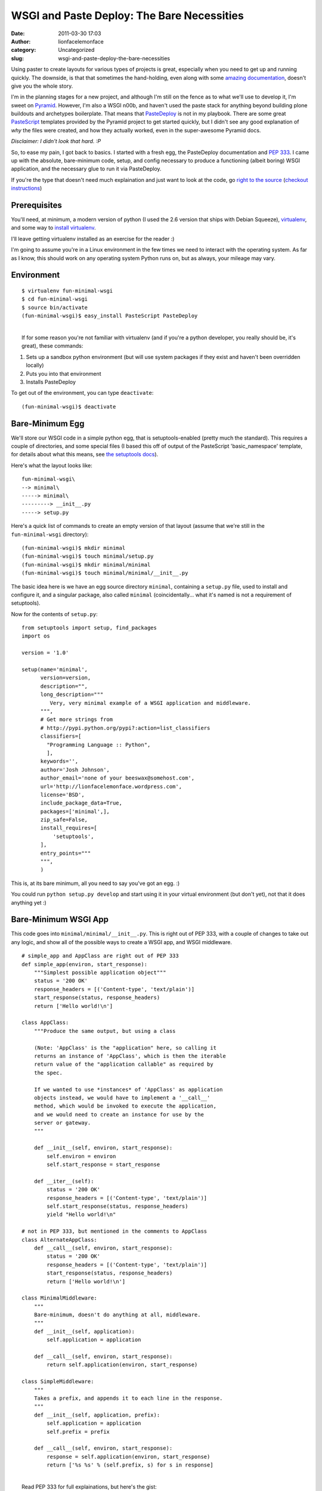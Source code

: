 WSGI and Paste Deploy: The Bare Necessities
###########################################
:date: 2011-03-30 17:03
:author: lionfacelemonface
:category: Uncategorized
:slug: wsgi-and-paste-deploy-the-bare-necessities

Using paster to create layouts for various types of projects is great,
especially when you need to get up and running quickly. The downside, is
that that sometimes the hand-holding, even along with some `amazing
documentation <http://docs.pylonsproject.org/docs/pyramid.html>`__,
doesn't give you the whole story.

I'm in the planning stages for a new project, and although I'm still on
the fence as to what we'll use to develop it, I'm sweet on
`Pyramid <http://pylonsproject.org/>`__. However, I'm also a WSGI n00b,
and haven't used the paste stack for anything beyond building plone
buildouts and archetypes boilerplate. That means that
`PasteDeploy <http://pythonpaste.org/deploy/>`__ is not in my playbook.
There are some great `PasteScript <http://pythonpaste.org/script/>`__
templates provided by the Pyramid project to get started quickly, but I
didn't see any good explanation of *why* the files were created, and how
they actually worked, even in the super-awesome Pyramid docs.

*Disclaimer: I didn't look that hard. :P*

So, to ease my pain, I got back to basics. I started with a fresh egg,
the PasteDeploy documentation and `PEP
333 <http://www.python.org/dev/peps/pep-0333/>`__. I came up with the
absolute, bare-minimum code, setup, and config necessary to produce a
functioning (albeit boring) WSGI application, and the necessary glue to
run it via PasteDeploy.

If you're the type that doesn't need much explaination and just want to
look at the code, go `right to the
source <http://code.google.com/p/lionfacelemonface/source/browse/trunk/pastedeploy-minimal/trunk>`__
(`checkout
instructions <http://code.google.com/p/lionfacelemonface/source/checkout>`__)

Prerequisites
-------------

You'll need, at minimum, a modern version of python (I used the 2.6
version that ships with Debian Squeeze),
`virtualenv <http://pypi.python.org/pypi/virtualenv>`__, and some way to
`install virtualenv <http://pypi.python.org/pypi/pip>`__.

I'll leave getting virtualenv installed as an exercise for the reader :)

I'm going to assume you're in a Linux environment in the few times we
need to interact with the operating system. As far as I know, this
should work on any operating system Python runs on, but as always, your
mileage may vary.

Environment
-----------

::

    $ virtualenv fun-minimal-wsgi
    $ cd fun-minimal-wsgi
    $ source bin/activate
    (fun-minimal-wsgi)$ easy_install PasteScript PasteDeploy

| 
|  If for some reason you're not familiar with virtualenv (and if you're
  a python developer, you really should be, it's great), these commands:

#. Sets up a sandbox python environment (but will use system packages if
   they exist and haven't been overridden locally)
#. Puts you into that environment
#. Installs PasteDeploy

To get out of the environment, you can type ``deactivate``:

::

    (fun-minimal-wsgi)$ deactivate

Bare-Minimum Egg
----------------

We'll store our WSGI code in a simple python egg, that is
setuptools-enabled (pretty much the standard). This requires a couple of
directories, and some special files (I based this off of output of the
PasteScript 'basic\_namespace' template, for details about what this
means, see `the setuptools
docs <http://peak.telecommunity.com/DevCenter/setuptools>`__).

| Here's what the layout looks like:

::

    fun-minimal-wsgi\
    --> minimal\
    -----> minimal\
    ---------> __init__.py
    -----> setup.py

Here's a quick list of commands to create an empty version of that
layout (assume that we're still in the ``fun-minimal-wsgi`` directory):

::

    (fun-minimal-wsgi)$ mkdir minimal
    (fun-minimal-wsgi)$ touch minimal/setup.py
    (fun-minimal-wsgi)$ mkdir minimal/minimal
    (fun-minimal-wsgi)$ touch minimal/minimal/__init__.py

The basic idea here is we have an egg source directory ``minimal``,
containing a ``setup.py`` file, used to install and configure it, and a
singular package, also called ``minimal`` (coincidentally... what it's
named is not a requirement of setuptools).

Now for the contents of ``setup.py``:

::

    from setuptools import setup, find_packages
    import os

    version = '1.0'

    setup(name='minimal',
          version=version,
          description="",
          long_description="""
             Very, very minimal example of a WSGI application and middleware.
          """,
          # Get more strings from
          # http://pypi.python.org/pypi?:action=list_classifiers
          classifiers=[
            "Programming Language :: Python",
            ],
          keywords='',
          author='Josh Johnson',
          author_email='none of your beeswax@somehost.com',
          url='http://lionfacelemonface.wordpress.com',
          license='BSD',
          include_package_data=True,
          packages=['minimal',],
          zip_safe=False,
          install_requires=[
              'setuptools',
          ],
          entry_points="""
          """,
          )

This is, at its bare minimum, all you need to say you've got an egg. :)

You could run ``python setup.py develop`` and start using it in your
virtual environment (but don't yet), not that it does anything yet :)

Bare-Minimum WSGI App
---------------------

This code goes into ``minimal/minimal/__init__.py``. This is right out
of PEP 333, with a couple of changes to take out any logic, and show all
of the possible ways to create a WSGI app, and WSGI middleware.

::

    # simple_app and AppClass are right out of PEP 333
    def simple_app(environ, start_response):
        """Simplest possible application object"""
        status = '200 OK'
        response_headers = [('Content-type', 'text/plain')]
        start_response(status, response_headers)
        return ['Hello world!\n']
        
    class AppClass:
        """Produce the same output, but using a class

        (Note: 'AppClass' is the "application" here, so calling it
        returns an instance of 'AppClass', which is then the iterable
        return value of the "application callable" as required by
        the spec.

        If we wanted to use *instances* of 'AppClass' as application
        objects instead, we would have to implement a '__call__'
        method, which would be invoked to execute the application,
        and we would need to create an instance for use by the
        server or gateway.
        """

        def __init__(self, environ, start_response):
            self.environ = environ
            self.start_response = start_response

        def __iter__(self):
            status = '200 OK'
            response_headers = [('Content-type', 'text/plain')]
            self.start_response(status, response_headers)
            yield "Hello world!\n"

    # not in PEP 333, but mentioned in the comments to AppClass
    class AlternateAppClass:
        def __call__(self, environ, start_response):
            status = '200 OK'
            response_headers = [('Content-type', 'text/plain')]
            start_response(status, response_headers)
            return ['Hello world!\n']

    class MinimalMiddleware:
        """
        Bare-minimum, doesn't do anything at all, middleware.
        """
        def __init__(self, application):
            self.application = application
            
        def __call__(self, environ, start_response):
            return self.application(environ, start_response)

    class SimpleMiddleware:
        """
        Takes a prefix, and appends it to each line in the response.
        """
        def __init__(self, application, prefix):
            self.application = application
            self.prefix = prefix

        def __call__(self, environ, start_response):
            response = self.application(environ, start_response)
            return ['%s %s' % (self.prefix, s) for s in response]

| 
|  Read PEP 333 for full explainations, but here's the gist:

**WSGI apps** are super simple. At minimum, they're a simple function
(``simple_app``), and at their most complex, a simple that implements
the iterator protocol (``AppClass``). The function, or the ``__call__``
method (in the case of ``AppClass``, ``__init__`` is standing in for
``__call__``) take a '``start_response``\ ' callable and a dictionary
with environment information (think CGI variables). They then use the
callable to set the necessary response code and headers (in our case
'200 OK' and 'Content-Type: text/plain'), then return an iterable, where
each member is a line in the output to send to the browser.

The ``AppClass`` example is probably a good way to implement a WSGI app
class, but it's not the simplest. What's required is a callable, so any
object that implements a ``__call__`` method and returns an iterable.
``AppClass`` implements the iterator protocol and short-circuits the
need for instantiation. For the sake of clarity and throughness, I added
the ``AlternateAppClass`` class to illustrate this.

We'll see the functional difference later when it's being wired up for
use by PasteDeploy.

**WSGI Middleware** works like a bucket-brigade. An application object
is passed from middleware class to middleware class until all are
called. The middleware is instantiated with an application object, and
when called is expected to return a response. I've included a simplified
minimal implementation (``MinimalMiddleware``), and an implementation
that manipulates the request before returning it (SimpleMiddleware).

**Note:** In the event that you're trying to jump ahead, this code might
not run out of the box. I'm allowing a configuration option to be passed
to ``SimpleMiddleware``, and since it's required, it would fail.

PasteDeploy Configuration - Application
---------------------------------------

| Now for the server part. You'll need to call this file something
  useful and put it somewhere you can get to (I've put it in the egg,
  ``minimal/minimal.ini``).

::

    [app:main]
    use = egg:minimal

    [server:main]
    use = egg:Paste#http
    host = 0.0.0.0
    port = 6543

This does two things. It tells PasteDeploy to look in the egg called
'minimal' for an 'app-factory' *entry point* called *main* (more on this
in a bit). It then configures the server.

Glue - Application
------------------

Before we can run the server we have to do three things: create an
application factory, add the entry point specified in ``minimal.ini``,
and then install the egg.

The factory is simply a callable that returns a WSGI application. We'll
add this to ``minimal/minimal/__init__.py``.

::

    ...
    def main(global_config, **settings):
        # settings comes from paste deploy, whatever values were in the section of the 
        # deployment config file
        if settings.get('use_class', False):
            return AppClass
        elif settings.get('use_alt_class', False):
            return AlternateAppClass()
        else:
            return simple_app
    ...

An application factory, for PasteDeploy, is a callable that takes a
config object (the contents of the whole config file), and any number of
keyword arguments, which correspond to the other options mentioned in
the config file (in our case, had we put ``toggle = True`` in
``[app:main]``, that argument would be passed along to our factory)

I've added a few config options that the factory can respond to, to make
it easy to try out the different ways of implementing the same WSGI
application.

Now for the entry point, the real glue that ties PasteDeploy with our
code.

| We'll add the following to ``setup.py`` in the call to ``setup()``:

::

    ...
          entry_points="""
          [paste.app_factory] 
          main = minimal:main
          """,
    ...

Note that ``minimal:main`` maps directly to the ``main()`` function we
created as our application factory. Had we named it something else, or
if we wanted to provide multiple app factories for whatever reason, we
could specify them one after the other, the name of the entry point
(what we'd reference in ``minimal.ini``), and a path to the function.
The name ``main`` is just the default, and used as a
convention/convienence. Here are some other examples:

-  Put ``use = egg:minimal#otherapp`` in ``minimal.ini``, and
   ``otherapp = minimal:some_other_function_in_init`` in ``setup.py``
-  Put ``use = egg:minimal#main`` in ``minimal.ini``, and
   ``main = minimal.some_package:other_function`` in ``setup.py``
-  Put ``use = egg:minimal#other`` in ``minimal.ini``, and
   ``main = minimal.some_package.package_deeper:other_function`` in
   ``setup.py``

You get the idea.

Install the Egg
---------------

We'll want to install this in *develop* mode, so changes to the code
will be reflected as soon as they are made.

**Note:** entry points are only updated when the egg is installed, so
you'll have to repeat this procedure every time you make a change to
them in your egg.

*Make sure you've activated your virtual environment before you do
this!*

::

    (fun-minimal-wsgi)$ cd minimal
    (fun-minimal-wsgi)$ python setup.py develop
    (fun-minimal-wsgi)$ cd ..

Starting The Server
-------------------

Now we should be able to start the server using the ``paster serve``
command.

::

    (fun-minimal-wsgi)$ paster serve minimal/minimal.ini --reload

You can now navigate to http://127.0.0.1:6543 and you should see 'hello
world'

Since we specified ``--reload``, we should be able to make changes to
the application code and ``minimal.ini`` and the server will reload for
us (remember the note about entry points though).

PasteDeploy Configuration - Middleware
--------------------------------------

Things will change a little bit now:

::

    [app:minimal_app]
    use = egg:minimal

    [filter:middleware]
    use = egg:minimal
    prefix = yikes:

    [pipeline:main]
    pipeline =
        middleware
        minimal_app
    ...

Here we changed the ``[app:main]`` heading to an easy-to-refer-to name.
We then defined the middleware part (middleware is called 'filters' in
PasteDeploy configs), and a ``pipeline``, which links up the middleware
and the application.

The middleware specified here is also called 'main'.

Note we've also specified a parameter to the middleware. If we didn't
need to, we could have just used ``egg:minimal`` in the
``[pipeline:main]`` section, in replace of ``[middleware]``

**Note:** This will break your running server instance, since we are
referring to a filter factory that doesn't exist.

Glue - Middleware
-----------------

Now to make the middleware work. We'll need to a new entry point to
``minimal/setup.py``, so it now looks like this:

::

    ...
          entry_points="""
          [paste.app_factory] 
          main = minimal:main
          
          [paste.filter_factory]
          main = minimal:middleware
          """,
    ...

Again, the name of the entry point is not significant, and ``main`` is
used as the default so we don't have to specify it in the ini file.

Now for the filter factory in ``minimal/minimal/__init__.py``:

::

    ...
    # middleware factory for paste deploy
    def middleware(global_config, **settings):
        prefix = settings.get('prefix', 'Booyeah:')
        
        def factory(app):
            return SimpleMiddleware(app, prefix)
        
        return factory

Here, we're using the ``SimpleMiddleware`` class, and finally
utilizing/providing the ``prefix`` parameter.

Now we can re-install the egg (to get the new entry point) and restart
the server.

::

    (fun-minimal-wsgi)$ cd minimal
    (fun-minimal-wsgi)$ python setup.py develop
    (fun-minimal-wsgi)$ cd ..
    (fun-minimal-wsgi)$ paster serve minimal/minimal.ini --reload

Now, visiting http://127.0.0.1:6543 will look a little different.

The same middleware can be added to the pipeline multiple times as well,
try adding another copy of ``middleware`` to ``[pipeline:main]`` and see
what happens. You could also add another section referencing the same
filter factory, but call it something else, and use a different setting
for the prefix.

Conclusion
----------

So, this helped me understand how WSGI works, and how PasteDeploy is
used to serve it. This is the foundation of what Pylons, TurboGears and
Pyramid use, and so it's important to understand to help understand the
mentality behind everything else these frameworks do.

Please feel free to comment! Any feedback is appreciated, this was
primarily a learning exercise for me :)
